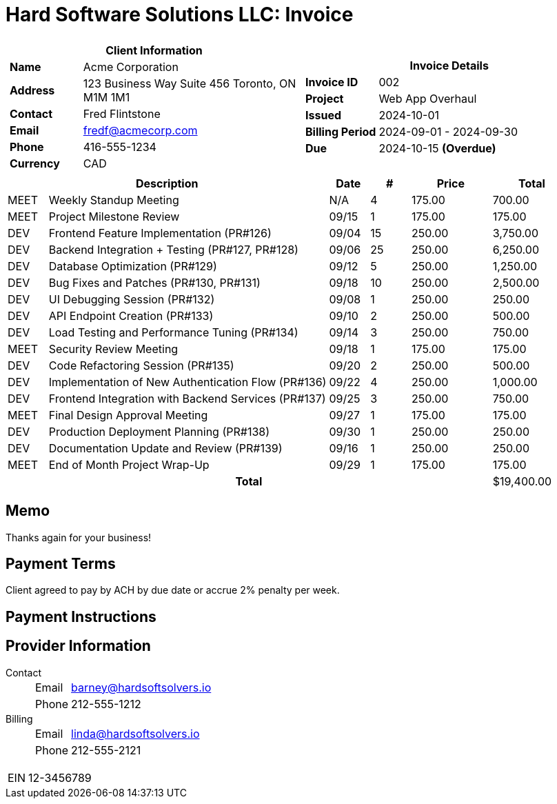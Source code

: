 = Hard Software Solutions LLC: Invoice
:doctype: article
:imagesdir: ../../../assets

[cols="1,1", frame="none", grid="none"]
|====
a|

[cols="1,3", grid="none", options="header"]
!===
2+! Client Information
s! Name
! Acme Corporation

s! Address
! 123 Business Way
Suite 456
Toronto, ON M1M 1M1


s! Contact
! Fred Flintstone

s! Email
! fredf@acmecorp.com

s! Phone
! 416-555-1234

s! Currency
! CAD
!===

a|

[cols="1,3", grid="none"]
!===
2+! Invoice Details

s! Invoice ID
! 002

s! Project
! Web App Overhaul

s! Issued
! 2024-10-01

s! Billing Period
! 2024-09-01 - 2024-09-30

s! Due
! 2024-10-15 *(Overdue)*


!===

|====


[cols="1,7,1,1,2,2", options="header", grid="rows"]
|===
2+| Description
| Date
| #
| Price
| Total

a| [small]#MEET#
| Weekly Standup Meeting
| N/A
| 4
| 175.00
| 700.00

a| [small]#MEET#
| Project Milestone Review
| 09/15
| 1
| 175.00
| 175.00

a| [small]#DEV#
| Frontend Feature Implementation (PR#126)
| 09/04
| 15
| 250.00
| 3,750.00

a| [small]#DEV#
| Backend Integration + Testing (PR#127, PR#128)
| 09/06
| 25
| 250.00
| 6,250.00

a| [small]#DEV#
| Database Optimization (PR#129)
| 09/12
| 5
| 250.00
| 1,250.00

a| [small]#DEV#
| Bug Fixes and Patches (PR#130, PR#131)
| 09/18
| 10
| 250.00
| 2,500.00

a| [small]#DEV#
| UI Debugging Session (PR#132)
| 09/08
| 1
| 250.00
| 250.00

a| [small]#DEV#
| API Endpoint Creation (PR#133)
| 09/10
| 2
| 250.00
| 500.00

a| [small]#DEV#
| Load Testing and Performance Tuning (PR#134)
| 09/14
| 3
| 250.00
| 750.00

a| [small]#MEET#
| Security Review Meeting
| 09/18
| 1
| 175.00
| 175.00

a| [small]#DEV#
| Code Refactoring Session (PR#135)
| 09/20
| 2
| 250.00
| 500.00

a| [small]#DEV#
| Implementation of New Authentication Flow (PR#136)
| 09/22
| 4
| 250.00
| 1,000.00

a| [small]#DEV#
| Frontend Integration with Backend Services (PR#137)
| 09/25
| 3
| 250.00
| 750.00

a| [small]#MEET#
| Final Design Approval Meeting
| 09/27
| 1
| 175.00
| 175.00

a| [small]#DEV#
| Production Deployment Planning (PR#138)
| 09/30
| 1
| 250.00
| 250.00

a| [small]#DEV#
| Documentation Update and Review (PR#139)
| 09/16
| 1
| 250.00
| 250.00

a| [small]#MEET#
| End of Month Project Wrap-Up
| 09/29
| 1
| 175.00
| 175.00


5+h| Total | $19,400.00
|===
== Memo

Thanks again for your business!



== Payment Terms

Client agreed to pay by ACH by due date or accrue 2% penalty per week.

== Payment Instructions





== Provider Information

Contact::
[horizontal]
Email::: barney@hardsoftsolvers.io
Phone::: 212-555-1212
Billing::
[horizontal]
Email::: linda@hardsoftsolvers.io
Phone::: 212-555-2121

[horizontal]
EIN:: 12-3456789